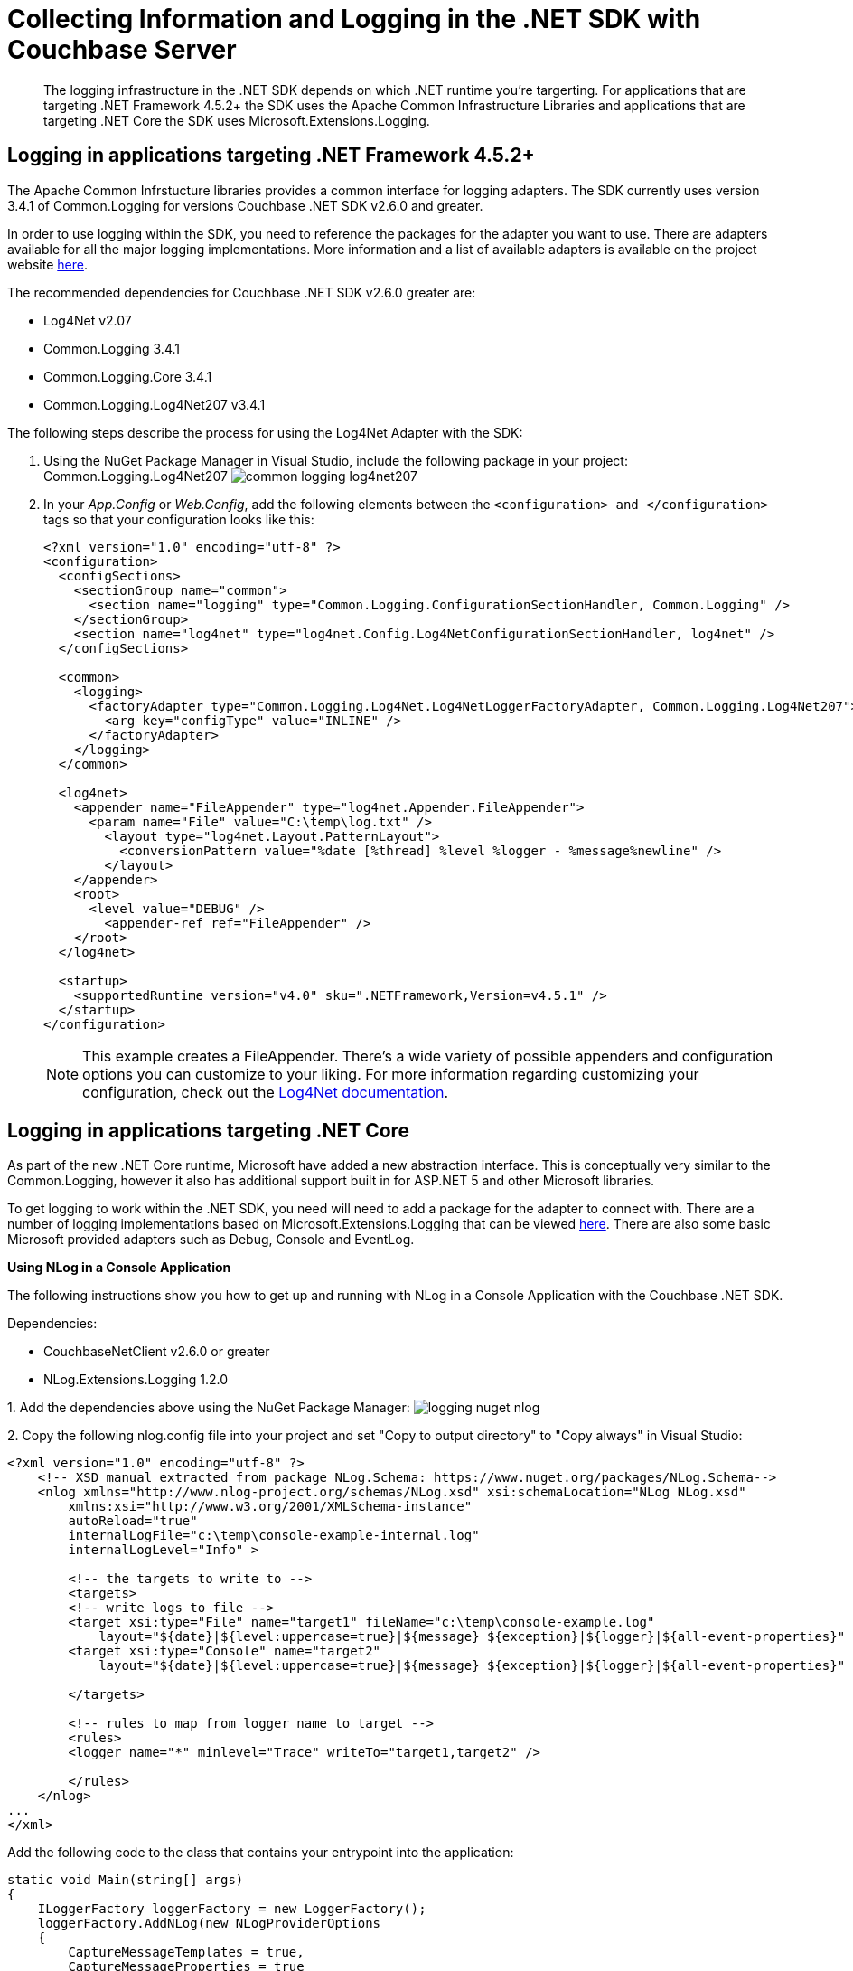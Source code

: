 = Collecting Information and Logging in the .NET SDK with Couchbase Server
:navtitle: Collecting Information
:page-aliases: event-bus-metrics,logging,howtos:collecting-information-and-logging

[abstract]
The logging infrastructure in the .NET SDK depends on which .NET runtime you're targerting.
For applications that are targeting .NET Framework 4.5.2+ the SDK uses the Apache Common Infrastructure Libraries and applications that are targeting .NET Core the SDK uses Microsoft.Extensions.Logging.

== Logging in applications targeting .NET Framework 4.5.2+

The Apache Common Infrstucture libraries provides a common interface for logging adapters.
The SDK currently uses version 3.4.1 of Common.Logging for versions Couchbase .NET SDK v2.6.0 and greater.

In order to use logging within the SDK, you need to reference the packages for the adapter you want to use.
There are adapters available for all the major logging implementations.
More information and a list of available adapters is available on the project website http://net-commons.github.io/common-logging/[here^].

The recommended dependencies for Couchbase .NET SDK v2.6.0 greater are:

* Log4Net v2.07
* Common.Logging 3.4.1
* Common.Logging.Core 3.4.1
* Common.Logging.Log4Net207 v3.4.1

The following steps describe the process for using the Log4Net Adapter with the SDK:

[#steps]
. Using the NuGet Package Manager in Visual Studio, include the following package in your project: Common.Logging.Log4Net207 image:common-logging-log4net207.jpg[]
. In your [.path]_App.Config_ or [.path]_Web.Config_, add the following elements between the `<configuration> and </configuration>` tags so that your configuration looks like this:
+
[source,xml]
----
<?xml version="1.0" encoding="utf-8" ?>
<configuration>
  <configSections>
    <sectionGroup name="common">
      <section name="logging" type="Common.Logging.ConfigurationSectionHandler, Common.Logging" />
    </sectionGroup>
    <section name="log4net" type="log4net.Config.Log4NetConfigurationSectionHandler, log4net" />
  </configSections>

  <common>
    <logging>
      <factoryAdapter type="Common.Logging.Log4Net.Log4NetLoggerFactoryAdapter, Common.Logging.Log4Net207">
        <arg key="configType" value="INLINE" />
      </factoryAdapter>
    </logging>
  </common>

  <log4net>
    <appender name="FileAppender" type="log4net.Appender.FileAppender">
      <param name="File" value="C:\temp\log.txt" />
        <layout type="log4net.Layout.PatternLayout">
          <conversionPattern value="%date [%thread] %level %logger - %message%newline" />
        </layout>
    </appender>
    <root>
      <level value="DEBUG" />
        <appender-ref ref="FileAppender" />
    </root>
  </log4net>

  <startup>
    <supportedRuntime version="v4.0" sku=".NETFramework,Version=v4.5.1" />
  </startup>
</configuration>
----
+
NOTE: This example creates a FileAppender.
There's a wide variety of possible appenders and configuration options you can customize to your liking.
For more information regarding customizing your configuration, check out the http://logging.apache.org/log4net/release/manual/configuration.html[Log4Net documentation^].

== Logging in applications targeting .NET Core

As part of the new .NET Core runtime, Microsoft have added a new abstraction interface.
This is conceptually very similar to the Common.Logging, however it also has additional support built in for ASP.NET 5 and other Microsoft libraries.

To get logging to work within the .NET SDK, you need will need to add a package for the adapter to connect with.
There are a number of logging implementations based on Microsoft.Extensions.Logging that can be viewed https://github.com/aspnet/Logging[here^].
There are also some basic Microsoft provided adapters such as Debug, Console and EventLog.

*Using NLog in a Console Application*

The following instructions show you how to get up and running with NLog in a Console Application with the Couchbase .NET SDK.

Dependencies:

* CouchbaseNetClient v2.6.0 or greater
* NLog.Extensions.Logging 1.2.0

1.
Add the dependencies above using the NuGet Package Manager: image:logging-nuget-nlog.png[]

2.
Copy the following nlog.config file into your project and set "Copy to output directory" to "Copy always" in Visual Studio:

[source,xml]
----
<?xml version="1.0" encoding="utf-8" ?>
    <!-- XSD manual extracted from package NLog.Schema: https://www.nuget.org/packages/NLog.Schema-->
    <nlog xmlns="http://www.nlog-project.org/schemas/NLog.xsd" xsi:schemaLocation="NLog NLog.xsd"
        xmlns:xsi="http://www.w3.org/2001/XMLSchema-instance"
        autoReload="true"
        internalLogFile="c:\temp\console-example-internal.log"
        internalLogLevel="Info" >

        <!-- the targets to write to -->
        <targets>
        <!-- write logs to file -->
        <target xsi:type="File" name="target1" fileName="c:\temp\console-example.log"
            layout="${date}|${level:uppercase=true}|${message} ${exception}|${logger}|${all-event-properties}" />
        <target xsi:type="Console" name="target2"
            layout="${date}|${level:uppercase=true}|${message} ${exception}|${logger}|${all-event-properties}" />

        </targets>

        <!-- rules to map from logger name to target -->
        <rules>
        <logger name="*" minlevel="Trace" writeTo="target1,target2" />

        </rules>
    </nlog>
...
</xml>
----

Add the following code to the class that contains your entrypoint into the application:

[source,csharp]
----
static void Main(string[] args)
{
    ILoggerFactory loggerFactory = new LoggerFactory();
    loggerFactory.AddNLog(new NLogProviderOptions
    {
        CaptureMessageTemplates = true,
        CaptureMessageProperties = true
    });
    NLog.LogManager.LoadConfiguration("nlog.config");

    var config = new ClientConfiguration
    {
        LoggerFactory = loggerFactory,
        Servers = new List<Uri>
        {
            new Uri("http://http://localhost:8091")
        }
    };

    var cluster = new Cluster(config);
    cluster.Authenticate("Administrator", "password");

    var bucket = cluster.OpenBucket("memcached");

    var insert = bucket.Insert("mykey", "mydoc");
    Console.WriteLine(insert.Status);

    Console.Read();
}
----

*Using NLog in a Web Application*

The following instructions show how to get up and running with the NLog adapter with the SDK in an ASP.NET 5 web application using the newer Visual Studio 2017 format:

. Add the following two nuget dependencies: _CouchbaseNetClient 2.6.X_ and _NLog.Web.AspNetCore 4.5.4_.
+
image::logging-nuget-nlog-web-aspnet.PNG[]

. Create a _nlog.config_ in the root of your project and  set "Copy to output directory" to "Copy always" in Visual Studio.
An example config could look like this:
+
[source,xml]
----
<?xml version="1.0" encoding="utf-8" ?>
<nlog xmlns="http://www.nlog-project.org/schemas/NLog.xsd"
    xmlns:xsi="http://www.w3.org/2001/XMLSchema-instance"
    autoReload="true"
    internalLogLevel="info"
    internalLogFile="c:\temp\internal-nlog.txt">

    <!-- enable asp.net core layout renderers -->
    <extensions>
        <add assembly="NLog.Web.AspNetCore"/>
    </extensions>

    <!-- the targets to write to -->
    <targets>
    <!-- write logs to file  -->
    <target xsi:type="File" name="allfile" fileName="c:\temp\nlog-all-${shortdate}.log"
        layout="${longdate}|${event-properties:item=EventId_Id}|${uppercase:${level}}|${logger}|${message} ${exception:format=tostring}" />

    <!-- another file log, only own logs. Uses some ASP.NET core renderers -->
    <target xsi:type="File" name="ownFile-web" fileName="c:\temp\nlog-own-${shortdate}.log"
        layout="${longdate}|${event-properties:item=EventId_Id}|${uppercase:${level}}|${logger}|${message} ${exception:format=tostring}|url: ${aspnet-request-url}|action: ${aspnet-mvc-action}" />
    </targets>

    <!-- rules to map from logger name to target -->
    <rules>
    <!--All logs, including from Microsoft-->
    <logger name="*" minlevel="Trace" writeTo="allfile" />

    <!--Skip non-critical Microsoft logs and so log only own logs-->
    <logger name="Microsoft.*" maxLevel="Info" final="true" /> <!-- BlackHole without writeTo -->
    <logger name="*" minlevel="Trace" writeTo="ownFile-web" />
    </rules>
</nlog>
----

. In Program.cs add the following code to the Main() method:
+
[source,csharp]
----
using Microsoft.Extensions.Logging;
using NLog.Web;

public class Program
{
    public static void Main(string[] args)
    {
        // NLog: setup the logger first to catch all errors
        var logger = NLog.Web.NLogBuilder.ConfigureNLog("nlog.config").GetCurrentClassLogger();
        try
        {
            logger.Debug("init main");
            BuildWebHost(args).Run();
        }
        catch (Exception ex)
        {
            //NLog: catch setup errors
            logger.Error(ex, "Stopped program because of exception");
            throw;
        }
        finally
        {
            // Ensure to flush and stop internal timers/threads before application-exit (Avoid segmentation fault on Linux)
            NLog.LogManager.Shutdown();
        }
    }

    public static IWebHost BuildWebHost(string[] args) =>
        WebHost.CreateDefaultBuilder(args)
            .UseStartup<Startup>()
            .ConfigureLogging(logging =>
            {
                logging.ClearProviders();
                logging.SetMinimumLevel(Microsoft.Extensions.Logging.LogLevel.Trace);
            })
            .UseNLog()  // NLog: setup NLog for Dependency injection
            .Build();
}
----

. In startup.cs update the _Startup_ method to look like the following:
+
[source,csharp]
----
public void Configure(IApplicationBuilder app, IHostingEnvironment env, ILoggerFactory loggerFactory)
{
    if (env.IsDevelopment())
    {
        app.UseBrowserLink();
        app.UseDeveloperExceptionPage();
    }
    else
    {
        app.UseExceptionHandler("/Home/Error");
    }

    app.UseStaticFiles();

    app.UseMvc(routes =>
    {
        routes.MapRoute(
            name: "default",
            template: "{controller=Home}/{action=Index}/{id?}");
    });

    var config = new ClientConfiguration
    {
        LoggerFactory = loggerFactory,
        Servers = new List<Uri>
        {
            new Uri("http://localhost:8091")
        }
    };

    ClusterHelper.Initialize(config, new PasswordAuthenticator("Administrator", "password"));
}
----

More details on configuring NLog with Microsoft.Extensions.Logging can be found https://github.com/NLog/NLog.Extensions.Logging[here^].
